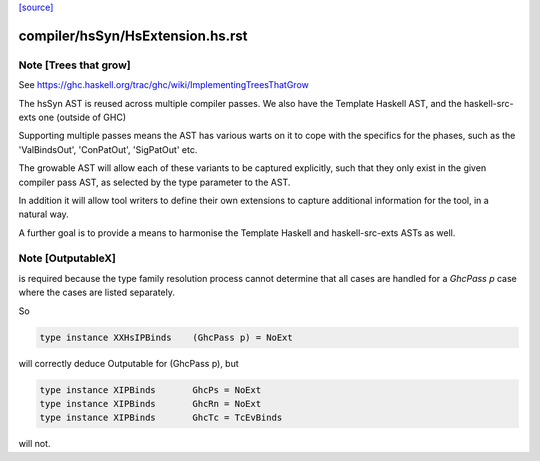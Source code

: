 `[source] <https://gitlab.haskell.org/ghc/ghc/tree/master/compiler/hsSyn/HsExtension.hs>`_

====================
compiler/hsSyn/HsExtension.hs.rst
====================

Note [Trees that grow]
~~~~~~~~~~~~~~~~~~~~~~

See https://ghc.haskell.org/trac/ghc/wiki/ImplementingTreesThatGrow

The hsSyn AST is reused across multiple compiler passes. We also have the
Template Haskell AST, and the haskell-src-exts one (outside of GHC)

Supporting multiple passes means the AST has various warts on it to cope with
the specifics for the phases, such as the 'ValBindsOut', 'ConPatOut',
'SigPatOut' etc.

The growable AST will allow each of these variants to be captured explicitly,
such that they only exist in the given compiler pass AST, as selected by the
type parameter to the AST.

In addition it will allow tool writers to define their own extensions to capture
additional information for the tool, in a natural way.

A further goal is to provide a means to harmonise the Template Haskell and
haskell-src-exts ASTs as well.



Note [OutputableX]
~~~~~~~~~~~~~~~~~~

is required because the type family resolution
process cannot determine that all cases are handled for a `GhcPass p`
case where the cases are listed separately.

So

.. code-block:: haskell

  type instance XXHsIPBinds    (GhcPass p) = NoExt

will correctly deduce Outputable for (GhcPass p), but

.. code-block:: haskell

  type instance XIPBinds       GhcPs = NoExt
  type instance XIPBinds       GhcRn = NoExt
  type instance XIPBinds       GhcTc = TcEvBinds

will not.

